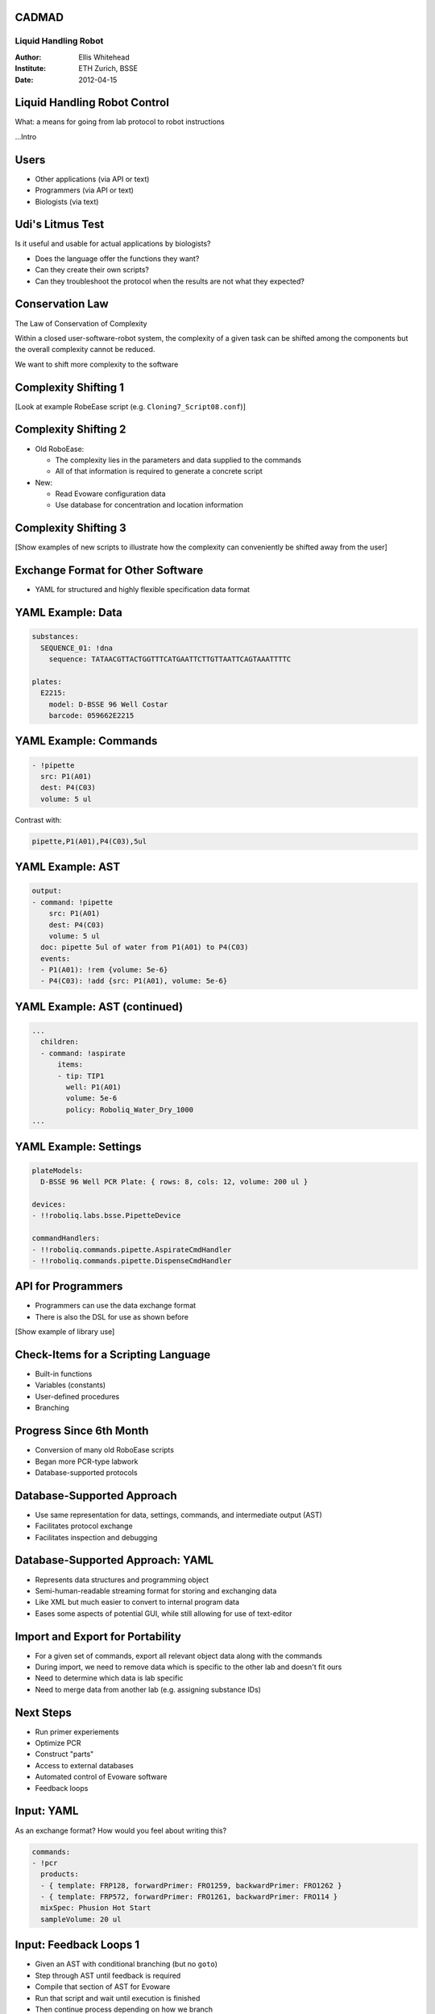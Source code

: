 CADMAD
------

Liquid Handling Robot
~~~~~~~~~~~~~~~~~~~~~

:Author: Ellis Whitehead
:Institute: ETH Zurich, BSSE
:Date: 2012-04-15

Liquid Handling Robot Control
-----------------------------

What: a means for going from lab protocol to robot instructions

...Intro

Users
-----

* Other applications (via API or text)
* Programmers (via API or text)
* Biologists (via text)

Udi's Litmus Test
-----------------

Is it useful and usable for actual applications by biologists?

* Does the language offer the functions they want?
* Can they create their own scripts?
* Can they troubleshoot the protocol when the results are not what they expected?

Conservation Law
----------------

The Law of Conservation of Complexity

Within a closed user-software-robot system, the complexity of a given task can be shifted among the components but the overall complexity cannot be reduced.

We want to shift more complexity to the software

Complexity Shifting 1
---------------------

[Look at example RobeEase script (e.g. ``Cloning7_Script08.conf``)]

Complexity Shifting 2
---------------------

* Old RoboEase:

  * The complexity lies in the parameters and data supplied to the commands
  * All of that information is required to generate a concrete script

* New:

  * Read Evoware configuration data
  * Use database for concentration and location information

Complexity Shifting 3
---------------------

[Show examples of new scripts to illustrate how the complexity can conveniently be shifted away from the user]

Exchange Format for Other Software
----------------------------------

* YAML for structured and highly flexible specification data format

YAML Example: Data
------------------

.. code-block:: yaml

  substances:
    SEQUENCE_01: !dna
      sequence: TATAACGTTACTGGTTTCATGAATTCTTGTTAATTCAGTAAATTTTC

  plates:
    E2215:
      model: D-BSSE 96 Well Costar
      barcode: 059662E2215

YAML Example: Commands
----------------------

.. code-block:: yaml

  - !pipette
    src: P1(A01)
    dest: P4(C03)
    volume: 5 ul

Contrast with:

.. code-block:: csv

  pipette,P1(A01),P4(C03),5ul


YAML Example: AST
-----------------

.. code-block:: yaml

  output:
  - command: !pipette
      src: P1(A01)
      dest: P4(C03)
      volume: 5 ul
    doc: pipette 5ul of water from P1(A01) to P4(C03)
    events:
    - P1(A01): !rem {volume: 5e-6}
    - P4(C03): !add {src: P1(A01), volume: 5e-6}

YAML Example: AST (continued)
-----------------------------

.. code-block:: yaml

  ...
    children:
    - command: !aspirate
        items:
        - tip: TIP1
          well: P1(A01)
          volume: 5e-6
          policy: Roboliq_Water_Dry_1000
  ...

YAML Example: Settings
----------------------

.. code-block:: yaml

  plateModels:
    D-BSSE 96 Well PCR Plate: { rows: 8, cols: 12, volume: 200 ul }

  devices:
  - !!roboliq.labs.bsse.PipetteDevice

  commandHandlers:
  - !!roboliq.commands.pipette.AspirateCmdHandler
  - !!roboliq.commands.pipette.DispenseCmdHandler

API for Programmers
-------------------

* Programmers can use the data exchange format
* There is also the DSL for use as shown before

[Show example of library use]

Check-Items for a Scripting Language
------------------------------------

* Built-in functions
* Variables (constants)
* User-defined procedures
* Branching

Progress Since 6th Month
------------------------

* Conversion of many old RoboEase scripts
* Began more PCR-type labwork
* Database-supported protocols

Database-Supported Approach
---------------------------

* Use same representation for data, settings, commands, and intermediate output (AST)
* Facilitates protocol exchange
* Facilitates inspection and debugging

Database-Supported Approach: YAML
---------------------------------

* Represents data structures and programming object
* Semi-human-readable streaming format for storing and exchanging data
* Like XML but much easier to convert to internal program data
* Eases some aspects of potential GUI, while still allowing for use of text-editor

Import and Export for Portability
---------------------------------

* For a given set of commands, export all relevant object data along with the commands
* During import, we need to remove data which is specific to the other lab and doesn't fit ours
* Need to determine which data is lab specific
* Need to merge data from another lab (e.g. assigning substance IDs)

Next Steps
----------

* Run primer experiements
* Optimize PCR
* Construct "parts"
* Access to external databases
* Automated control of Evoware software
* Feedback loops

Input: YAML
-----------

As an exchange format?
How would you feel about writing this?

.. code-block:: yaml

  commands:
  - !pcr
    products:
    - { template: FRP128, forwardPrimer: FRO1259, backwardPrimer: FRO1262 }
    - { template: FRP572, forwardPrimer: FRO1261, backwardPrimer: FRO114 }
    mixSpec: Phusion Hot Start
    sampleVolume: 20 ul

Input: Feedback Loops 1
-----------------------

* Given an AST with conditional branching (but no ``goto``)
* Step through AST until feedback is required
* Compile that section of AST for Evoware
* Run that script and wait until execution is finished
* Then continue process depending on how we branch

Input: Feedback Loops 2
-----------------------

1. Loop1

  1.1. Command1

  1.2. Loop2

    1.2.1 Command2

    1.2.2 Condition2

  1.3 Command3

  1.4 Condidion1

.. footer::

    12 Month Review Meeting, April 17, 2012, Rehovot, Israel
